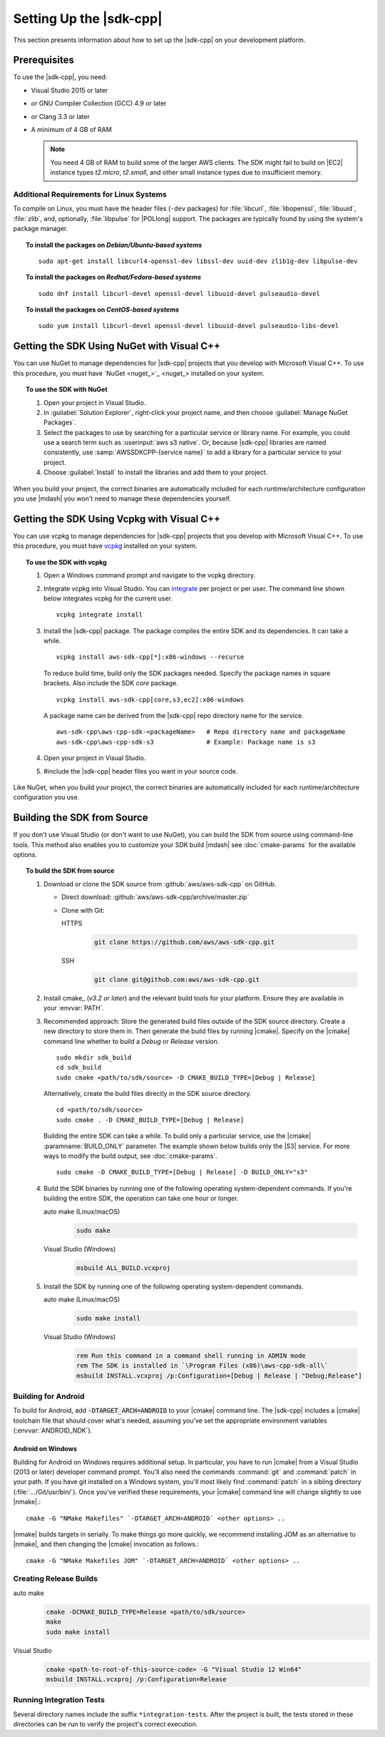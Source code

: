 .. Copyright 2010-2019 Amazon.com, Inc. or its affiliates. All Rights Reserved.

   This work is licensed under a Creative Commons Attribution-NonCommercial-ShareAlike 4.0
   International License (the "License"). You may not use this file except in compliance with the
   License. A copy of the License is located at http://creativecommons.org/licenses/by-nc-sa/4.0/.

   This file is distributed on an "AS IS" BASIS, WITHOUT WARRANTIES OR CONDITIONS OF ANY KIND,
   either express or implied. See the License for the specific language governing permissions and
   limitations under the License.

.. highlight:: sh

########################
Setting Up the |sdk-cpp|
########################

.. meta::
    :description:
        |sdk-cpp| prerequisites and requirements to set up the SDK.
    :keywords:

This section presents information about how to set up the |sdk-cpp| on your development platform.
    
Prerequisites
=============

To use the |sdk-cpp|, you need:

* Visual Studio 2015 or later
* *or* GNU Compiler Collection (GCC) 4.9 or later
* *or* Clang 3.3 or later

* A minimum of 4 GB of RAM

  .. note:: You need 4 GB of RAM to build some of the larger AWS clients. The SDK might fail to
     build on |EC2| instance types *t2.micro*, *t2.small*, and other small instance types due to
     insufficient memory.


Additional Requirements for Linux Systems
-----------------------------------------

To compile on Linux, you must have the header files (``-dev`` packages) for :file:`libcurl`, 
:file:`libopenssl`, :file:`libuuid`, :file:`zlib`, and, optionally, :file:`libpulse` for 
|POLlong| support. The packages are typically found by using the system's package manager.

.. topic:: To install the packages on *Debian/Ubuntu-based systems*

   ::

      sudo apt-get install libcurl4-openssl-dev libssl-dev uuid-dev zlib1g-dev libpulse-dev

.. topic:: To install the packages on *Redhat/Fedora-based systems*

   ::

      sudo dnf install libcurl-devel openssl-devel libuuid-devel pulseaudio-devel

.. topic:: To install the packages on *CentOS-based systems*

   ::

      sudo yum install libcurl-devel openssl-devel libuuid-devel pulseaudio-libs-devel

.. _setup-with-nuget:

Getting the SDK Using NuGet with Visual C++
===========================================

You can use NuGet to manage dependencies for |sdk-cpp| projects that you develop with Microsoft
Visual C++. To use this procedure, you must have `NuGet <nuget_>`_ installed on your system.

.. topic:: To use the SDK with NuGet

   #. Open your project in Visual Studio.

   #. In :guilabel:`Solution Explorer`, right-click your project name, and then choose :guilabel:`Manage
      NuGet Packages`.

   #. Select the packages to use by searching for a particular service or library name. For example,
      you could use a search term such as :userinput:`aws s3 native`. Or, because |sdk-cpp| libraries
      are named consistently, use :samp:`AWSSDKCPP-{service name}` to add a library for a particular
      service to your project.

   #. Choose :guilabel:`Install` to install the libraries and add them to your project.

When you build your project, the correct binaries are automatically included for each
runtime/architecture configuration you use |mdash| you won't need to manage these dependencies
yourself.

.. _setup-with-vcpkg:

Getting the SDK Using Vcpkg with Visual C++
===========================================
You can use vcpkg to manage dependencies for |sdk-cpp| projects that you develop with Microsoft
Visual C++. To use this procedure, you must have `vcpkg <https://github.com/Microsoft/vcpkg>`_
installed on your system.

.. topic:: To use the SDK with vcpkg

   #. Open a Windows command prompt and navigate to the vcpkg directory.

   #. Integrate vcpkg into Visual Studio. You can `integrate 
      <https://docs.microsoft.com/en-us/cpp/vcpkg#installation>`_ per project or per user. 
      The command line shown below integrates vcpkg for the current user.
      ::

	      vcpkg integrate install

   #. Install the |sdk-cpp| package. The package compiles the entire SDK and its dependencies. It 
      can take a while.
      ::

	      vcpkg install aws-sdk-cpp[*]:x86-windows --recurse

      To reduce build time, build only the SDK packages needed. Specify the package names in 
      square brackets. Also include the SDK `core` package.
      ::

         vcpkg install aws-sdk-cpp[core,s3,ec2]:x86-windows
      
      A package name can be derived from the |sdk-cpp| repo directory name for the service.
      ::

         aws-sdk-cpp\aws-cpp-sdk-<packageName>   # Repo directory name and packageName
         aws-sdk-cpp\aws-cpp-sdk-s3              # Example: Package name is s3

   #. Open your project in Visual Studio.

   #. #include the |sdk-cpp| header files you want in your source code.

Like NuGet, when you build your project, the correct binaries are automatically included for each
runtime/architecture configuration you use.

.. _setup-from-source:

Building the SDK from Source
============================

If you don't use Visual Studio (or don't want to use NuGet), you can build 
the SDK from source using command-line tools. This method also enables you 
to customize your SDK build |mdash| see :doc:`cmake-params` for the available 
options.

.. topic:: To build the SDK from source

   #. Download or clone the SDK source from :github:`aws/aws-sdk-cpp` on GitHub.

      * Direct download: :github:`aws/aws-sdk-cpp/archive/master.zip`

      * Clone with Git:

        .. container:: option

           HTTPS
              .. code-block:: sh

                 git clone https://github.com/aws/aws-sdk-cpp.git

           SSH
              .. code-block:: sh

                 git clone git@github.com:aws/aws-sdk-cpp.git

   #. Install cmake_ (*v3.2 or later*) and the relevant build tools for your 
      platform. Ensure they are available in your :envvar:`PATH`.

   #. Recommended approach: Store the generated build files outside of the 
      SDK source directory. Create a new directory to store them in. Then 
      generate the build files by running |cmake|. Specify on the |cmake| 
      command line whether to build a `Debug` or `Release` version.
      ::

         sudo mkdir sdk_build
         cd sdk_build
         sudo cmake <path/to/sdk/source> -D CMAKE_BUILD_TYPE=[Debug | Release]

      Alternatively, create the build files directly in the SDK source 
      directory.
      ::

         cd <path/to/sdk/source>
         sudo cmake . -D CMAKE_BUILD_TYPE=[Debug | Release]

      Building the entire SDK can take a while. To build only a particular 
      service, use the |cmake| :paramname:`BUILD_ONLY` parameter. The example 
      shown below builds only the |S3| service. For more ways to modify the 
      build output, see :doc:`cmake-params`.
      ::

         sudo cmake -D CMAKE_BUILD_TYPE=[Debug | Release] -D BUILD_ONLY="s3"

   #. Build the SDK binaries by running one of the following operating 
      system-dependent commands. If you're building the entire SDK, the 
      operation can take one hour or longer.

      .. container:: option

         auto make (Linux/macOS)
            .. code-block:: sh

               sudo make

         Visual Studio (Windows)
            .. code-block:: doscon

               msbuild ALL_BUILD.vcxproj

   #. Install the SDK by running one of the following operating 
      system-dependent commands.

      .. container:: option

         auto make (Linux/macOS)
            .. code-block:: sh

               sudo make install

         Visual Studio (Windows)
            .. code-block:: doscon

               rem Run this command in a command shell running in ADMIN mode
               rem The SDK is installed in `\Program Files (x86)\aws-cpp-sdk-all\`
               msbuild INSTALL.vcxproj /p:Configuration=[Debug | Release | "Debug;Release"]


Building for Android
--------------------

To build for Android, add :code:`-DTARGET_ARCH=ANDROID` to your |cmake| command line. The |sdk-cpp|
includes a |cmake| toolchain file that should cover what's needed, assuming you've set the
appropriate environment variables (:envvar:`ANDROID_NDK`).

Android on Windows
~~~~~~~~~~~~~~~~~~

Building for Android on Windows requires additional setup. In particular, you have to run |cmake|
from a Visual Studio (2013 or later) developer command prompt. You'll also need the commands
:command:`git` and :command:`patch` in your path. If you have git installed on a Windows system,
you'll most likely find :command:`patch` in a sibling directory (:file:`.../Git/usr/bin/`).  Once
you've verified these requirements, your |cmake| command line will change slightly to use |nmake|.::

 cmake -G "NMake Makefiles" `-DTARGET_ARCH=ANDROID` <other options> ..

|nmake| builds targets in serially. To make things go more quickly, we recommend installing JOM as
an alternative to |nmake|, and then changing the |cmake| invocation as follows.::

 cmake -G "NMake Makefiles JOM" `-DTARGET_ARCH=ANDROID` <other options> ..


Creating Release Builds
-----------------------

.. container:: option

   auto make
      .. code-block:: sh

         cmake -DCMAKE_BUILD_TYPE=Release <path/to/sdk/source>
         make
         sudo make install

   Visual Studio
      .. code-block:: doscon

         cmake <path-to-root-of-this-source-code> -G "Visual Studio 12 Win64"
         msbuild INSTALL.vcxproj /p:Configuration=Release

Running Integration Tests
-------------------------

Several directory names include the suffix ``*integration-tests``. After the project is
built, the tests stored in these directories can be run to verify the project's correct 
execution.

